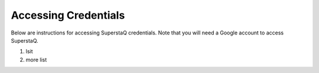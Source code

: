 Accessing Credentials
=====================
Below are instructions for accessing SuperstaQ credentials. Note that you will need a Google account to access SuperstaQ.

#. lsit 
#. more list